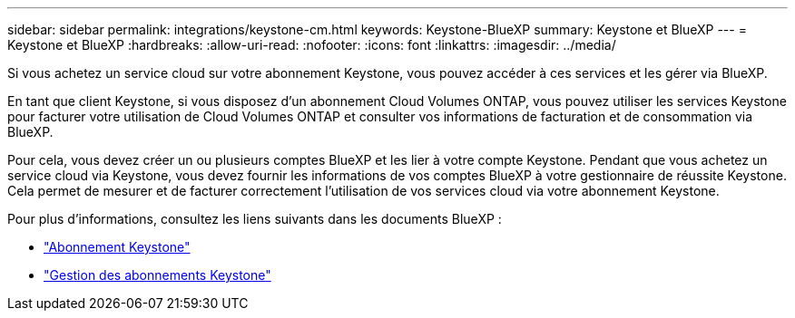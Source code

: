 ---
sidebar: sidebar 
permalink: integrations/keystone-cm.html 
keywords: Keystone-BlueXP 
summary: Keystone et BlueXP 
---
= Keystone et BlueXP
:hardbreaks:
:allow-uri-read: 
:nofooter: 
:icons: font
:linkattrs: 
:imagesdir: ../media/


[role="lead"]
Si vous achetez un service cloud sur votre abonnement Keystone, vous pouvez accéder à ces services et les gérer via BlueXP.

En tant que client Keystone, si vous disposez d'un abonnement Cloud Volumes ONTAP, vous pouvez utiliser les services Keystone pour facturer votre utilisation de Cloud Volumes ONTAP et consulter vos informations de facturation et de consommation via BlueXP.

Pour cela, vous devez créer un ou plusieurs comptes BlueXP et les lier à votre compte Keystone. Pendant que vous achetez un service cloud via Keystone, vous devez fournir les informations de vos comptes BlueXP à votre gestionnaire de réussite Keystone. Cela permet de mesurer et de facturer correctement l'utilisation de vos services cloud via votre abonnement Keystone.

Pour plus d'informations, consultez les liens suivants dans les documents BlueXP :

* https://docs.netapp.com/us-en/cloud-manager-cloud-volumes-ontap/concept-licensing.html#keystone-flex-subscription["Abonnement Keystone"]
* https://docs.netapp.com/us-en/cloud-manager-cloud-volumes-ontap/task-manage-keystone.html["Gestion des abonnements Keystone"]

